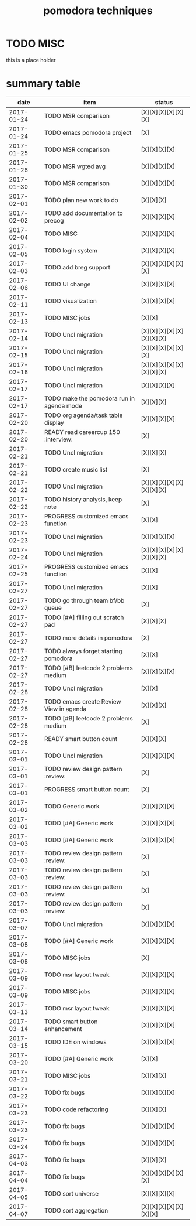 #+TITLE: pomodora techniques
#+DESCRIPTION: RT
#+STARTUP: overview

* TODO MISC
this is a place holder

* summary table 
  :PROPERTIES:
  :VISIBILITY: all
  :END:
#+NAME: pomodora
|       date | item                                                                      | status                   |
|------------+---------------------------------------------------------------------------+--------------------------|
| 2017-01-24 | TODO MSR comparison                                                       | [X][X][X][X][X][X]       |
| 2017-01-24 | TODO emacs pomodora project                                               | [X]                      |
| 2017-01-25 | TODO MSR comparison                                                       | [X][X][X][X]             |
| 2017-01-26 | TODO MSR wgted avg                                                        | [X][X][X][X]             |
| 2017-01-30 | TODO MSR comparison                                                       | [X][X][X][X]             |
| 2017-02-01 | TODO plan new work to do                                                  | [X][X][X]                |
| 2017-02-02 | TODO add documentation to precog                                          | [X][X][X][X]             |
| 2017-02-04 | TODO MISC                                                                 | [X][X][X][X]             |
| 2017-02-05 | TODO login system                                                         | [X][X][X][X]             |
| 2017-02-03 | TODO add breg support                                                     | [X][X][X][X][X][X]       |
| 2017-02-06 | TODO UI change                                                            | [X][X][X][X]             |
| 2017-02-11 | TODO visualization                                                        | [X][X][X][X]             |
| 2017-02-13 | TODO MISC jobs                                                            | [X][X]                   |
| 2017-02-14 | TODO Uncl migration                                                       | [X][X][X][X][X][X][X][X] |
| 2017-02-15 | TODO Uncl migration                                                       | [X][X][X][X][X][X]       |
| 2017-02-16 | TODO Uncl migration                                                       | [X][X][X][X][X][X][X][X] |
| 2017-02-17 | TODO Uncl migration                                                       | [X][X][X][X]             |
| 2017-02-17 | TODO make the pomodora run in agenda mode                                 | [X][X][X]                |
| 2017-02-20 | TODO org agenda/task table display                                        | [X][X][X][X]             |
| 2017-02-20 | READY read careercup 150                                      :interview: | [X]                      |
| 2017-02-21 | TODO Uncl migration                                                       | [X][X][X]                |
| 2017-02-21 | TODO create music list                                                    | [X]                      |
| 2017-02-22 | TODO Uncl migration                                                       | [X][X][X][X][X][X][X][X] |
| 2017-02-22 | TODO history analysis, keep note                                          | [X]                      |
| 2017-02-23 | PROGRESS customized emacs function                                        | [X][X]                   |
| 2017-02-23 | TODO Uncl migration                                                       | [X][X][X][X]             |
| 2017-02-24 | TODO Uncl migration                                                       | [X][X][X][X][X][X][X][X] |
| 2017-02-25 | PROGRESS customized emacs function                                        | [X][X]                   |
| 2017-02-27 | TODO Uncl migration                                                       | [X][X]                   |
| 2017-02-27 | TODO go through team bf/bb queue                                          | [X]                      |
| 2017-02-27 | TODO [#A] filling out scratch pad                                         | [X][X][X]                |
| 2017-02-27 | TODO more details in pomodora                                             | [X]                      |
| 2017-02-27 | TODO always forget starting pomodora                                      | [X][X]                   |
| 2017-02-27 | TODO [#B] leetcode 2 problems medium                                      | [X][X][X][X]             |
| 2017-02-28 | TODO Uncl migration                                                       | [X][X]                   |
| 2017-02-28 | TODO emacs create Review View in agenda                                   | [X][X][X]                |
| 2017-02-28 | TODO [#B] leetcode 2 problems medium                                      | [X]                      |
| 2017-02-28 | READY smart button count                                                  | [X][X][X]                |
| 2017-03-01 | TODO Uncl migration                                                       | [X][X][X][X]             |
| 2017-03-01 | TODO review design pattern                                       :review: | [X]                      |
| 2017-03-01 | PROGRESS smart button count                                               | [X]                      |
| 2017-03-02 | TODO Generic work                                                         | [X][X][X][X]             |
| 2017-03-02 | TODO [#A] Generic work                                                    | [X][X][X][X]             |
| 2017-03-03 | TODO [#A] Generic work                                                    | [X][X][X][X]             |
| 2017-03-03 | TODO review design pattern                                       :review: | [X]                      |
| 2017-03-03 | TODO review design pattern                                       :review: | [X]                      |
| 2017-03-03 | TODO review design pattern                                       :review: | [X]                      |
| 2017-03-03 | TODO review design pattern                                       :review: | [X]                      |
| 2017-03-07 | TODO Uncl migration                                                       | [X][X][X][X]             |
| 2017-03-08 | TODO [#A] Generic work                                                    | [X][X][X][X]             |
| 2017-03-08 | TODO MISC jobs                                                            | [X]                      |
| 2017-03-09 | TODO msr layout tweak                                                     | [X][X][X][X]             |
| 2017-03-09 | TODO MISC jobs                                                            | [X][X][X][X]             |
| 2017-03-13 | TODO msr layout tweak                                                     | [X][X][X][X]             |
| 2017-03-14 | TODO smart button enhancement                                             | [X][X][X][X]             |
| 2017-03-15 | TODO IDE on windows                                                       | [X][X][X][X]             |
| 2017-03-20 | TODO [#A] Generic work                                                    | [X][X]                   |
| 2017-03-21 | TODO MISC jobs                                                            | [X][X][X]                |
| 2017-03-22 | TODO fix bugs                                                             | [X][X][X][X]             |
| 2017-03-23 | TODO code refactoring                                                     | [X][X][X]                |
| 2017-03-23 | TODO fix bugs                                                             | [X][X][X][X]             |
| 2017-03-24 | TODO fix bugs                                                             | [X][X][X][X]             |
| 2017-04-03 | TODO fix bugs                                                             | [X][X][X]                |
| 2017-04-04 | TODO fix bugs                                                             | [X][X][X][X][X][X]       |
| 2017-04-05 | TODO sort universe                                                        | [X][X][X][X]             |
| 2017-04-07 | TODO sort aggregation                                                     | [X][X][X][X][X][X][X]    |


